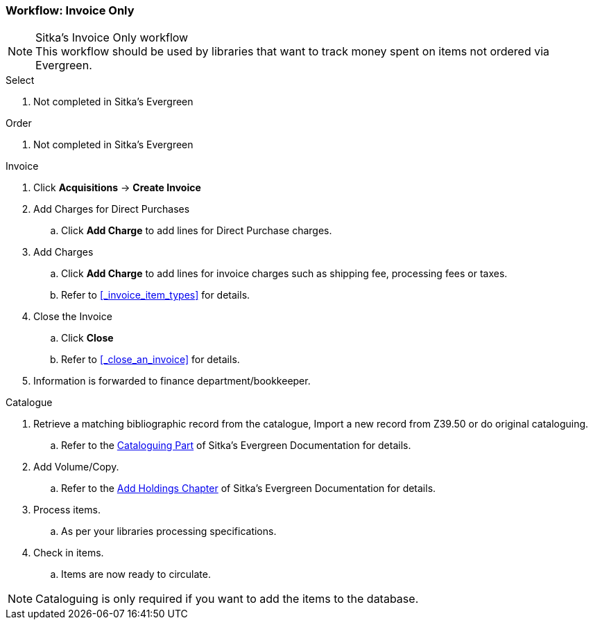 Workflow: Invoice Only
~~~~~~~~~~~~~~~~~~~~~~

.Sitka's Invoice Only workflow
NOTE: This workflow should be used by libraries that want to track money spent on items not ordered via Evergreen.

.Select
. Not completed in Sitka's Evergreen

.Order
. Not completed in Sitka's Evergreen

.Invoice
. Click *Acquisitions* -> *Create Invoice*
. Add Charges for Direct Purchases
.. Click *Add Charge* to add lines for Direct Purchase charges.
. Add Charges
.. Click *Add Charge* to add lines for invoice charges such as shipping fee, processing fees or taxes.
.. Refer to xref:_invoice_item_types[] for details.
. Close the Invoice
.. Click *Close*
.. Refer to xref:_close_an_invoice[] for details.
. Information is forwarded to finance department/bookkeeper.

.Catalogue
. Retrieve a matching bibliographic record from the catalogue, Import a new record from Z39.50 or do original cataloguing.
.. Refer to the http://docs.libraries.coop/sitka/_cataloguing_2.html[Cataloguing Part] of Sitka's Evergreen Documentation for details.
. Add Volume/Copy.
.. Refer to the http://docs.libraries.coop/sitka/add_holdings.html[Add Holdings Chapter] of Sitka's Evergreen Documentation for details.
. Process items.
.. As per your libraries processing specifications.
. Check in items.
.. Items are now ready to circulate.

NOTE: Cataloguing is only required if you want to add the items to the database.
